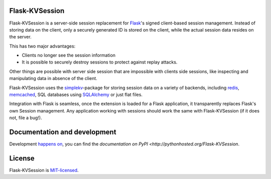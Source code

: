 Flask-KVSession
===============

.. image:: https://travis-ci.org/mbr/flask-kvsession.svg?branch=master
           :target: https://travis-ci.org/mbr/flask-kvsession

Flask-KVSession is a server-side session replacement for `Flask
<http://flask.pocoo.org>`_'s signed client-based session management. Instead of
storing data on the client, only a securely generated ID is stored on the
client, while the actual session data resides on the server.

This has two major advantages:

* Clients no longer see the session information
* It is possible to securely destroy sessions to protect against replay
  attacks.

Other things are possible with server side session that are impossible with
clients side sessions, like inspecting and manipulating data in absence of the
client.

Flask-KVSession uses the `simplekv <http://github.com/mbr/simplekv>`_-package
for storing session data on a variety of backends, including `redis
<http://redis.io>`_, `memcached <http://memcached.org>`_, SQL databases using
`SQLAlchemy <http://sqlalchemy.org>`_ or just flat files.

Integration with Flask is seamless, once the extension is loaded for a Flask
application, it transparently replaces Flask's own Session management. Any
application working with sessions should work the same with Flask-KVSession
(if it does not, file a bug!).


Documentation and development
=============================

Development `happens on <https://github.com/mbr/flask-kvsession/>`_, you can
find the `documentation on PyPI <http://pythonhosted.org/Flask-KVSession`.


License
=======

Flask-KVSession is `MIT-licensed
<https://github.com/mbr/flask-kvsession/blob/master/LICENSE>`_.
